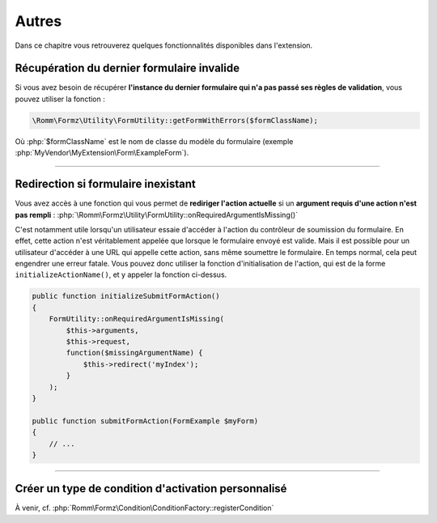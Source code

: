 ﻿.. include:: ../../../Includes.txt

.. _developerManual-php-misc:

Autres
======

Dans ce chapitre vous retrouverez quelques fonctionnalités disponibles dans l'extension.


Récupération du dernier formulaire invalide
-------------------------------------------

Si vous avez besoin de récupérer **l'instance du dernier formulaire qui n'a pas passé ses règles de validation**, vous pouvez utiliser la fonction :

.. code-block:: php

    \Romm\Formz\Utility\FormUtility::getFormWithErrors($formClassName);

Où :php:`$formClassName` est le nom de classe du modèle du formulaire (exemple :php:`MyVendor\MyExtension\Form\ExampleForm`).

-----

Redirection si formulaire inexistant
------------------------------------

Vous avez accès à une fonction qui vous permet de **rediriger l'action actuelle** si un **argument requis d'une action n'est pas rempli** : :php:`\Romm\Formz\Utility\FormUtility::onRequiredArgumentIsMissing()`

C'est notamment utile lorsqu'un utilisateur essaie d'accéder à l'action du contrôleur de soumission du formulaire. En effet, cette action n'est véritablement appelée que lorsque le formulaire envoyé est valide. Mais il est possible pour un utilisateur d'accéder à une URL qui appelle cette action, sans même soumettre le formulaire. En temps normal, cela peut engendrer une erreur fatale. Vous pouvez donc utiliser la fonction d'initialisation de l'action, qui est de la forme ``initializeActionName()``, et y appeler la fonction ci-dessus.

.. code-block:: php

    public function initializeSubmitFormAction()
    {
        FormUtility::onRequiredArgumentIsMissing(
            $this->arguments,
            $this->request,
            function($missingArgumentName) {
                $this->redirect('myIndex');
            }
        );
    }

    public function submitFormAction(FormExample $myForm)
    {
        // ...
    }

-----

Créer un type de condition d'activation personnalisé
----------------------------------------------------

À venir, cf. :php:`Romm\Formz\Condition\ConditionFactory::registerCondition`
